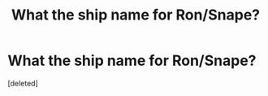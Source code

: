 #+TITLE: What the ship name for Ron/Snape?

* What the ship name for Ron/Snape?
:PROPERTIES:
:Score: 1
:DateUnix: 1516320907.0
:DateShort: 2018-Jan-19
:END:
[deleted]

